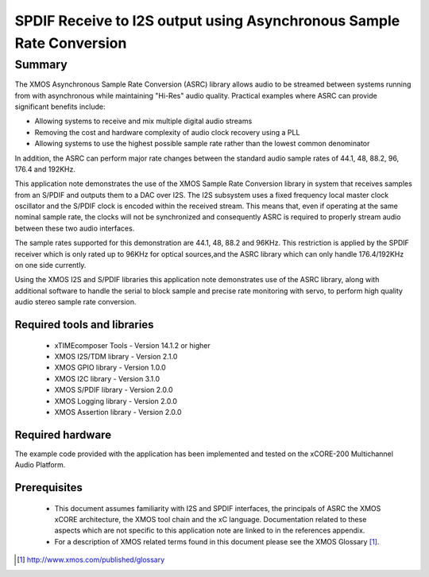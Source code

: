 SPDIF Receive to I2S output using Asynchronous Sample Rate Conversion
=====================================================================

.. appnote:: AN00231

.. version:: 1.0.0

Summary
-------

The XMOS Asynchronous Sample Rate Conversion (ASRC) library allows audio to be streamed between systems running from with asynchronous while maintaining "Hi-Res" audio quality. Practical examples where ASRC can provide significant benefits include:

- Allowing systems to receive and mix multiple digital audio streams
- Removing the cost and hardware complexity of audio clock recovery using a PLL
- Allowing systems to use the highest possible sample rate rather than the lowest common denominator

In addition, the ASRC can perform major rate changes between the standard audio sample rates of 44.1, 48, 88.2, 96, 176.4 and 192KHz. 

This application note demonstrates the use of the XMOS Sample Rate Conversion library in system that receives samples from an S/PDIF and outputs them to a DAC over I2S. The I2S subsystem uses a fixed frequency local master clock oscillator and the S/PDIF clock is encoded within the received stream. This means that, even if operating at the same nominal sample rate, the clocks will not be synchronized and consequently ASRC is required to properly stream audio between these two audio interfaces. 

The sample rates supported for this demonstration are 44.1, 48, 88.2 and 96KHz. This restriction is applied by the SPDIF receiver which is only rated up to 96KHz for optical sources,and the ASRC library which can only handle 176.4/192KHz on one side currently.

Using the XMOS I2S and S/PDIF libraries this application note demonstrates use of the ASRC library, along with additional software to handle the serial to block sample and precise rate monitoring with servo, to perform high quality audio stereo sample rate conversion. 

Required tools and libraries
............................

 * xTIMEcomposer Tools - Version 14.1.2 or higher
 * XMOS I2S/TDM library - Version 2.1.0
 * XMOS GPIO library - Version 1.0.0
 * XMOS I2C library - Version 3.1.0
 * XMOS S/PDIF library - Version 2.0.0
 * XMOS Logging library - Version 2.0.0
 * XMOS Assertion library - Version 2.0.0



Required hardware
.................
The example code provided with the application has been implemented and tested on the xCORE-200 Multichannel Audio Platform.

Prerequisites
..............
 * This document assumes familiarity with I2S and SPDIF interfaces, the principals of ASRC the XMOS xCORE architecture, the XMOS tool chain and the xC language. Documentation related to these aspects which are not specific to this application note are linked to in the references appendix.

 * For a description of XMOS related terms found in this document please see the XMOS Glossary [#]_.

.. [#] http://www.xmos.com/published/glossary
